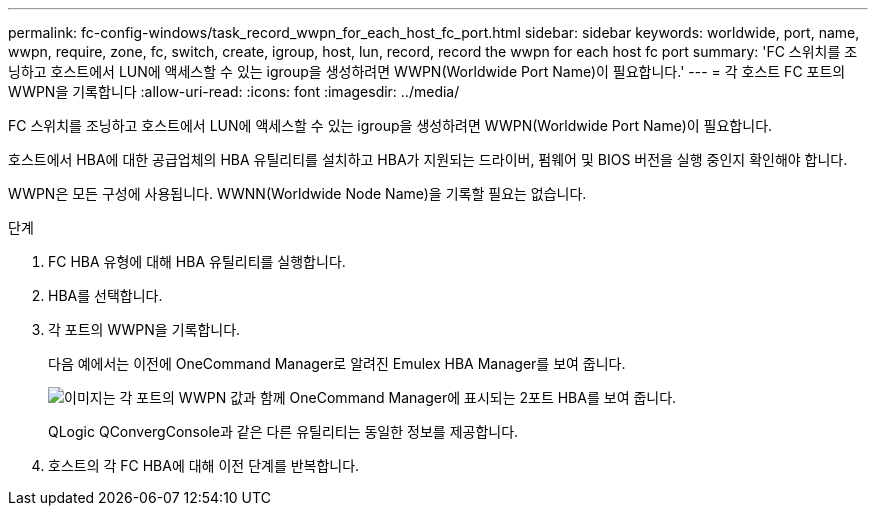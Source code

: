 ---
permalink: fc-config-windows/task_record_wwpn_for_each_host_fc_port.html 
sidebar: sidebar 
keywords: worldwide, port, name, wwpn, require, zone, fc, switch, create, igroup, host, lun, record, record the wwpn for each host fc port 
summary: 'FC 스위치를 조닝하고 호스트에서 LUN에 액세스할 수 있는 igroup을 생성하려면 WWPN(Worldwide Port Name)이 필요합니다.' 
---
= 각 호스트 FC 포트의 WWPN을 기록합니다
:allow-uri-read: 
:icons: font
:imagesdir: ../media/


[role="lead"]
FC 스위치를 조닝하고 호스트에서 LUN에 액세스할 수 있는 igroup을 생성하려면 WWPN(Worldwide Port Name)이 필요합니다.

호스트에서 HBA에 대한 공급업체의 HBA 유틸리티를 설치하고 HBA가 지원되는 드라이버, 펌웨어 및 BIOS 버전을 실행 중인지 확인해야 합니다.

WWPN은 모든 구성에 사용됩니다. WWNN(Worldwide Node Name)을 기록할 필요는 없습니다.

.단계
. FC HBA 유형에 대해 HBA 유틸리티를 실행합니다.
. HBA를 선택합니다.
. 각 포트의 WWPN을 기록합니다.
+
다음 예에서는 이전에 OneCommand Manager로 알려진 Emulex HBA Manager를 보여 줍니다.

+
image::../media/emulex_hba_fc_fc_windows.gif[이미지는 각 포트의 WWPN 값과 함께 OneCommand Manager에 표시되는 2포트 HBA를 보여 줍니다.]

+
QLogic QConvergConsole과 같은 다른 유틸리티는 동일한 정보를 제공합니다.

. 호스트의 각 FC HBA에 대해 이전 단계를 반복합니다.

